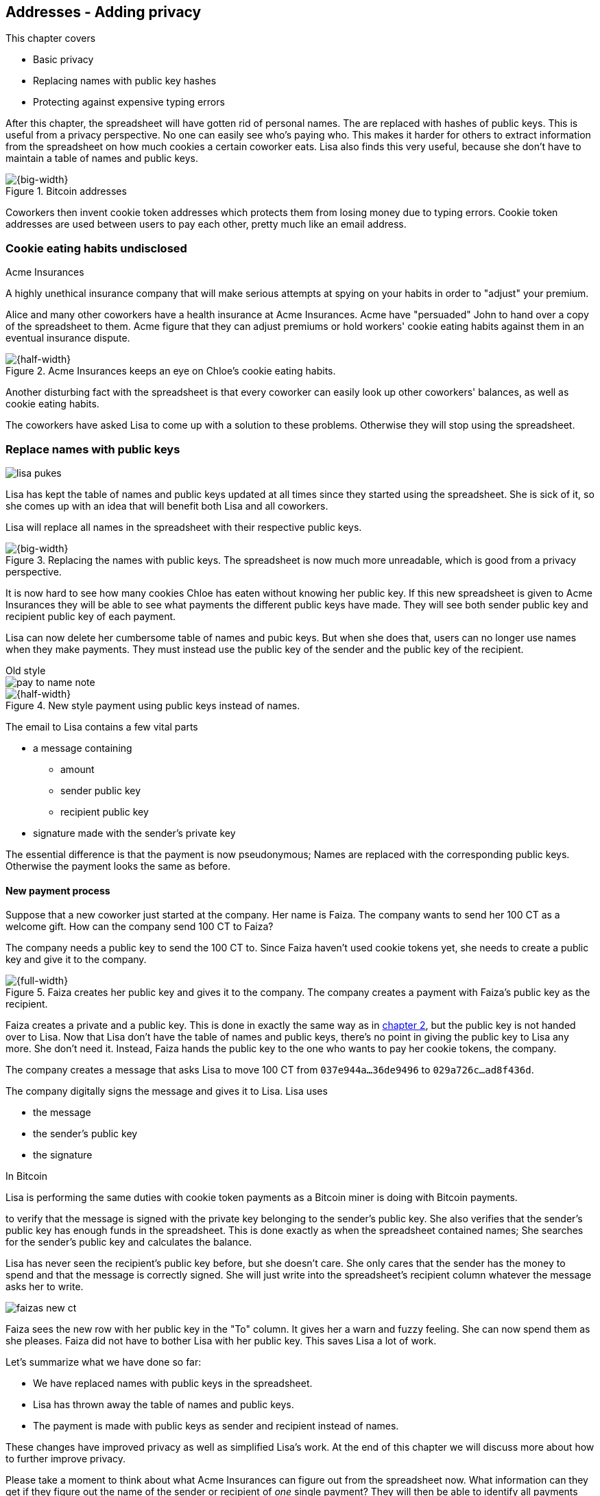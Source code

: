 [[ch03]]
== Addresses - Adding privacy
:imagedir: {baseimagedir}/ch03

This chapter covers

* Basic privacy
* Replacing names with public key hashes
* Protecting against expensive typing errors

After this chapter, the spreadsheet will have gotten rid of personal
names. The are replaced with hashes of public keys. This is useful
from a privacy perspective. No one can easily see who's
paying who. This makes it harder for others to extract information
from the spreadsheet on how much cookies a certain coworker eats. Lisa
also finds this very useful, because she don't have to maintain a
table of names and public keys.

.Bitcoin addresses
image::{imagedir}/visual-toc-addresses.svg[{big-width}]

Coworkers then invent cookie token addresses which protects them from
losing money due to typing errors. Cookie token addresses are used
between users to pay each other, pretty much like an email address.

=== Cookie eating habits undisclosed

.Acme Insurances
****
A highly unethical insurance company that will make serious attempts
at spying on your habits in order to "adjust" your premium.
****

Alice and many other coworkers have a health insurance at Acme
Insurances. Acme have "persuaded" John to hand over a copy of the
spreadsheet to them. Acme figure that they can adjust premiums or hold
workers' cookie eating habits against them in an eventual insurance
dispute.

.Acme Insurances keeps an eye on Chloe's cookie eating habits.
image::{imagedir}/privacy-issues-names.svg[{half-width}]

Another disturbing fact with the spreadsheet is that every coworker
can easily look up other coworkers' balances, as well as cookie eating
habits.

The coworkers have asked Lisa to come up with a solution to these
problems. Otherwise they will stop using the spreadsheet.

=== Replace names with public keys

****
image:{imagedir}/lisa-pukes.svg[]
****

Lisa has kept the table of names and public keys updated at all times
since they started using the spreadsheet. She is sick of it, so she
comes up with an idea that will benefit both Lisa and all coworkers.

Lisa will replace all names in the spreadsheet with their respective
public keys.

.Replacing the names with public keys. The spreadsheet is now much more unreadable, which is good from a privacy perspective.
image::{imagedir}/replace-names-with-public-keys.svg[{big-width}]

It is now hard to see how many cookies Chloe has eaten without knowing
her public key. If this new spreadsheet is given to Acme Insurances
they will be able to see what payments the different public keys have
made. They will see both sender public key and recipient public key of
each payment.

Lisa can now delete her cumbersome table of names and pubic keys. But
when she does that, users can no longer use names when they make
payments. They must instead use the public key of the sender and
the public key of the recipient.

.Old style
****
image::{imagedir}/pay-to-name-note.svg[]
****

.New style payment using public keys instead of names.
image::{imagedir}/payment-with-pubkey.svg[{half-width}]

The email to Lisa contains a few vital parts

* a message containing
** amount
** sender public key
** recipient public key
* signature made with the sender's private key

The essential difference is that the payment is now pseudonymous;
Names are replaced with the corresponding public keys. Otherwise the
payment looks the same as before.

==== New payment process

Suppose that a new coworker just started at the company. Her name is
Faiza. The company wants to send her 100 CT as a welcome gift. How
can the company send 100 CT to Faiza?

The company needs a public key to send the 100 CT to. Since Faiza
haven't used cookie tokens yet, she needs to create a public key and
give it to the company.

.Faiza creates her public key and gives it to the company. The company creates a payment with Faiza's public key as the recipient.
image::{imagedir}/payment-process-pubkey.svg[{full-width}]

Faiza creates a private and a public key. This is done in exactly the
same way as in <<_improving_cookie_token_security,chapter 2>>, but the
public key is not handed over to Lisa. Now that Lisa don't have the
table of names and public keys, there's no point in giving the public
key to Lisa any more. She don't need it. Instead, Faiza hands the
public key to the one who wants to pay her cookie tokens, the company.

The company creates a message that asks Lisa to move 100 CT from `037e944a...36de9496` to `029a726c...ad8f436d`.

The company digitally signs the message and gives it to Lisa. Lisa uses

* the message
* the sender's public key
* the signature

[.inbitcoin]
.In Bitcoin
****
Lisa is performing the same duties with cookie token payments as a
Bitcoin miner is doing with Bitcoin payments.
****

to verify that the message is signed with the private key belonging to
the sender's public key. She also verifies that the sender's public
key has enough funds in the spreadsheet. This is done exactly as when
the spreadsheet contained names; She searches for the sender's public
key and calculates the balance.

Lisa has never seen the recipient's public key before, but she doesn't
care. She only cares that the sender has the money to spend and that
the message is correctly signed. She will just write into the
spreadsheet's recipient column whatever the message asks her to write.

****
image::{imagedir}/faizas-new-ct.svg[]
****

Faiza sees the new row with her public key in the "To" column. It
gives her a warn and fuzzy feeling. She can now spend them as she
pleases. Faiza did not have to bother Lisa with her public key. This
saves Lisa a lot of work.

Let's summarize what we have done so far:

* We have replaced names with public keys in the spreadsheet.
* Lisa has thrown away the table of names and public keys.
* The payment is made with public keys as sender and recipient instead
  of names.

These changes have improved privacy as well as simplified Lisa's
work. At the end of this chapter we will discuss more about how to
further improve privacy.

Please take a moment to think about what Acme Insurances can figure
out from the spreadsheet now. What information can they get if they
figure out the name of the sender or recipient of _one_ single
payment? They will then be able to identify all payments made by that
person.

=== Shorten the public key

Privacy was improved by using public keys in the spreadsheet, but they
do take up a lot of space, compared to the names. The name "John"
takes 4 bytes in the spreadsheet, while a public key takes 33
bytes. Keeping the spreadsheet as small as possible is important,
because a smaller spreadsheet means faster downloading for coworkers
wanting to check their balance and it takes less space on Lisa's hard
drive.

==== Hash public key to 20 bytes

Some developers think that we can replace the 33 byte public keys with
something shorter while still preserving enough security. They suggest
that we replace each public key in the cookie token spreadsheet with a
cryptographic hash of the public key. This is to shorten the senders
and recipients of the spreadsheet, but also to protect user's money if
a flaw in the public key derivation function is found as we will see
later. The hashing is not made with a single cryptographic hash
function, but with two different cryptographic hash functions:

.Replace the public keys with the RIPEMD160 hash of the SHA256 hash of the public key.
image::{imagedir}/hash-public-key.svg[{full-width}]

We will discuss the reason for using two hash functions in the next
section. The public key is first hashed with SHA256, as we are
familiar with from the previous chapter. The result of that
cryptographic hash function is then hashed with RIPEMD160, a
cryptographic hash function that outputs a 160 bit (20 byte)
number. We call this final hash the _public key hash_.

All public keys in the spreadsheet are replaced by their respective
public key hashes.

image::{imagedir}/replace-public-keys-with-hashes.svg[{big-width}]

.Old style payment
****
image::{imagedir}/pay-to-pubkey-note.svg[]
****

The payment process now differs a bit from when Faiza received her 100
CT from the company. Suppose that John wants to buy a cookie.

.John buys a cookie. The sender is still a public key, but the recipient is a public key hash instead of a public key. Lisa needs to create the public key hash from the public key in order to verify the balance and execute the payment.
image::{imagedir}/payment-with-pubkey-hash.svg[{big-width}]

[.inbitcoin]
.P2PKH
****
Most payments in Bitcoin are made with a public key hash as the
recipient. This type is often called pay-to-public-key-hash, or
P2PKH. But there are other types of payments as well.
****

First, the message to Lisa is changed a little bit. John must use the
cafe's _public key hash_ as the recipient. The recipient was
previously a public key. The sender is still a public key in the
message because that public key is needed to verify the
signature. Lisa doesn't keep peoples' public keys around anymore.

Second, since the spreadsheet now contains public key hashes, Lisa
must calculate the public key hash from the sender's public key in
order to check the sender's balance and to be able to enter the
payment into the spreadsheet.

==== Why SHA256 and RIPEMD160?

The choice of RIPEMD160 as the last cryptographic hash function is a
deliberate choice to make the public key hashes shorter. Compare the
output from SHA256 with the output from RIPEMD160:

 SHA256:
 85ae273f0aa730eddf2285d3f3ab071eb29caba1e428db90e6dfbd71b8e1e918
 RIPEMD160:
 5f2613791b36f667fdb8e95608b55e3df4c5f9eb

It's a well-balanced trade-off between security and size. We will
sometimes denote the public key hash as PKH.

But why have two different cryptographic hash functions? In Bitcoin we
don't really know why this exact scheme was chosen, because Satoshi
Nakamoto, the inventor of Bitcoin, has stopped corresponding with the
Bitcoin community. We can only speculate on why it was chosen. Instead
let us discuss some properties of this scheme.

If any one of the hash functions are not pre-image resistant the other
still is. This means that if you can _calculate_ an input to RIPEMD160
that gives a certain PKH output, you still need to pre-image attack
SHA256 (with about 2^255^ guesses) in order to find the
public key. Likewise, if you can calculate an input to SHA256 that
gives a certain output, you first need to pre-image attack RIPEMD160
before you can use that pre-image to calculate the public key.

****
image::{imagedir}/flawed-sha256.svg[]
****

On the other hand, if it turns out that any of the two cryptographic
hash functions' output set is smaller than anticipated, then the
security of the whole chain of hash functions suffers. To make it more
clear, pretend that it turns out that SHA256 only have 100 different
possible output values. Then you can steal money from anyone by trying
different random private keys and calculate the corresponding public
key hash. If the PKH matches your target, you can steal the money. On
average you would only have to test 50 different private keys in order
to steal from one PKH. This property actually gives us the worst of
both worlds, meaning that if any of the two functions are weak, then
the whole chain is weak. The probability that any of these functions
have such a flaw is very small. If there is any such flaw it is
believed that the reduction in the output set is not significant
enough to severely danger the security. Remember, we have yet to find
one single collision in any of these cryptographic hash functions.

Another thing to note is that the two cryptographic hash functions are
developed by very different organizations. RIPEMD160 is developed by a
European university in open collaboration with a broad community of
cryptographers. SHA256 was developed by the United States National
Security Agency, the NSA. Both are considered secure and both have
been subject to scrutiny from a large number of people.

[.gbinfo]
.Has privacy improved?
****
No.
****

Now that we've strengthened the security of our cookie token
spreadsheet, let's think about privacy again. Has this improved
privacy? Is it harder for Acme Insurances to figure out information
about who's paying who now compared to when we used public keys in the
spreadsheet? The answer is no. There is practically a 1-to-1
correspondence between the public keys and the public key
hashes. Using public key hashes does not hide personal information
more than using plain public keys.

=== Avoiding expensive typing errors

When Lisa verifies a payment before executing it, she doesn't care who
the recipient is or if it's even an existing recipient. She will just
put into the recipient column of the spreadsheet whatever the payer
asks her to. She cannot even know if a recipient is valid or not
because she no longer knows everyone's public keys.

This is convenient for Lisa, but it can cause people to lose money if
they are not very careful. Imagine once again that John wants to buy a
cookie. This time he's not careful enough when writing the message.

.John makes a typo on the recipient in the email to Lisa. What now?
image::{imagedir}/payment-to-bad-pubkey-hash.svg[{big-width}]

He makes a typing error on the recipient public key hash. The last
character is `d` when it should have been a `c`. What happens now?

[.gbinfo]
.Any recipient goes
****
There is no "wrong" recipient PKH. Lisa adds any recipient as long as
the signature is valid.
****

John doesn't notice the error and happily signs the message and send
the email to Lisa. Lisa verifies the signature, which verifies fine,
and calculates the public key hash of the sender. She doesn't care
about the recipient. She inserts a new row in the spreadsheet paying
from `5f2613791b36f667fdb8e95608b55e3df4c5f9eb` to
`87e3d1692022a7744bf2406a963c656c8393b1cd`.

Then she considers herself done, moving on to other interesting
tasks. The cafe owner who is searching for his public key hash
in the spreadsheet will not see any incoming payment. John
stands at the counter in the cafe yelling at the cafe owner that he
DID send money, now GIVE ME THE FREAKIN' COOKIE. The cafe owner
refuses. John takes a close look at the spreadsheet and searches for
his public key hash. He find the one he just made and now realizes his
spelling mistake.

****
image:{imagedir}/pkh-pre-image-resistance.svg[]
****

IMPORTANT: John has sent money to a "public key hash" for which there
is no known private key. No one is ever going to be able to spend
those 10 CT, not the cafe, not John, nobody. John has just digitally
burned 10 CT.

Unfortunately, this will probably happen again and again in the future
if nothing is done to prevent it. The problem can happen anywhere from
when the cafe owner reads his own public key hash to give to John, to
when John writes his message before signing it. You could argue that
Lisa could also make this mistake when she updates the spreadsheet,
but she's so thorough that it will _never_ happen. She's just too
good at what she's doing for that to happen. Lisa will never cause
someone else's funds to be burned.

==== Where were we?

****
image::{commonimagedir}/periscope.gif[]
****

This whole chapter deals with Bitcoin addresses. To remind you where
all this fits into Bitcoin, remember this diagram from <<ch01>>:

.Bitcoin addresses.
image::{imagedir}/periscope-digital-signatures-bitcoin-addresses.svg[{half-width}]

We will end up with Bitcoin (cookie token) addresses towards the end
of this chapter. We have just replaced the names in the spreadsheet
with public key hashes. We will now get to Bitcoin addresses. A
Bitcoin address is a _converted public key hash_. It is a public key
hash written in a different way, more suitable for human users and
safe against spelling errors. The public key hash is sent to Lisa (or
Bitcoin nodes), but the address is what users see and give to each
other.

==== Base58check

The security oriented people discuss the problem with typos and comes
up with an idea of Cookie Token Addresses. A cookie token address is a
public key hash _encoded_ so that typing errors will be detected if
they occur. The public key hash can be converted back and forth
between this encoding and plain byte format.

[.inbitcoin]
.Bitcoin addresses
****
Cookie token addresses are exactly the same as the most common version
of Bitcoin addresses. There are however other types of Bitcoin
addresses.
****

Suppose that Faiza feels sorry for John and wants make use of her 100
CT by giving John 20 CT to ease his pain. She doesn't want to make the
same mistake as John did, so she asks John for his cookie token
address. John creates it by encoding his public key hash with a
function called _base58check_:

.Overview of the base58check encoding which transforms a public key hash into a cookie token address
image::{imagedir}/base58check-encoding-simple.svg[{half-width}]

The result is John's cookie token address
`19g6oo8foQF5jfqK9gH2bLkFNwgCenRBPD`. John hands this address to Faiza
who then makes a payment as follows:

.Faiza makes a payment to John's cookie token address. She decodes the address into a public key hash, verifying that the address is not misspelled.
image::{imagedir}/payment-with-address.svg[{half-width}]

[.gbinfo]
.Who uses CT addresses?
****
Cookie token addresses are only used between users to safely transmit
a PKH. Lisa never sees them.
****

The payment process is changed for the payer, but nothing is changed
for Lisa. Faiza will base58check _decode_ John's address into a public
key hash. The decoding will make sure that there were no typing errors
made in the address. How that is done will be covered in the next few
diagrams.

As mentioned previously, a public key hash can be converted to an
address and back to a public key hash. It is _not_ a one-way
function. It's just different ways to _represent_ the public key hash;
Either as a series of bytes or as an address:

image::{imagedir}/base58check-encode-decode.svg[{half-width}]

The email to Lisa is exactly the same as before. The cookie
token address is only used by users. It's not part of Lisa's
validation process or the spreadsheet in any way.

===== Base58check encoding

Let's see how this mysterious base58check encoding and decoding
works.

.Base58check encoding John's public key hash. A version is added to the hash, and then a checksum is created and appended to the versioned hash. Last, the checksummed, versioned hash is base58 encoded.
image::{imagedir}/address-encoding.svg[{full-width}]

The first thing that happens is that a version is added before the
public key hash. The group of people who came up with the idea of
cookie token addresses wanted to make future upgrades to the address
format easy. Right now there is just one version of cookie token
addresses. That version is a single 0 byte.

.Checksum
****
image::{imagedir}/checksum.svg[]
****

To detect typing errors, a checksum is added. A checksum is calculated
from versioned public key hash. To create a checksum, base58check
hashes the versioned public key hash with double SHA256. This means
that it is first hashed with SHA256 and the resulting hash is hashed
again with SHA256. We take the first four bytes of the second hash and
let those four bytes be our checksum. This checksum is then appended
to the versioned public key hash. We will see soon how this checksum
protects us from typing errors. Stay patient!

We started with a public key hash of 20 byte (40 hex characters). But
now that we have added a version and a checksum, we have 25 bytes (50
hex characters). To make up for this increase, we will encode the 25
bytes in a more compact way than hexadecimal encoding.

===== Use a compact encoding

Hex encoding is a very inefficient way to represent bytes of data. It
requires two characters for each byte. We only use 16 different
characters, where each character represent 4 bits, 0000 to 1111.

What if we could use more different characters to represent
data. There are plenty of such encoding schemes. The most widely known
is base64. In base64, each character represent 6 bits of data, but to
do that we would need characters besides just letters and
digits. Base64 uses the following alphabet:

 ABCDEFGHIJKLMNOPQRSTUVWXYZabcdefghijklmnopqrstuvwxyz0123456789+/

The character `A` represent the bits `000000`, `B` represents
`000001`, and the character `/` represents `111111`. This is a very
nice, easy and compact way to represent data with human readable
characters. You have already seen base64 encoded data several times in
this book, but I was too lazy to explain what it was. Can you say
where? Right. The signatures.

But base64 doesn't quite fit the bill for cookie token addresses. We
need an encoding that minimizes the risk of making typing errors, not
just detects them when they happen. Notice how some characters look
very similar in some fonts, lI (minor L, capital I), 0O (zero and
capital Oh). We also need a format that can be easily copy-and-pasted
by users, meaning that special characters, like `+` and `/` should not
be allowed because they will prevent you from marking the whole data
by double-clicking it. If we remove those 6 characters we reduce the
possibility of typing errors. But now we only have 58 characters left,
so we need another type of encoding.

.Base58 encoding and decoding
****
image::{imagedir}/base58-encode-decode.svg[]
****

They came up with a new way to encode data. It's called base58 because
the alphabet is the 58 characters

 123456789ABCDEFGHJKLMNPQRSTUVWXYZabcdefghijkmnopqrstuvwxyz

WARNING: If you feel put off by this low level base58 mumbo jumbo, you
can skip to <<base58check-decoding>> and just accept that base58 is a
way to encode and decode data. For the rest of you, please
continue. It's fun.

In base64, each character represents exactly 6 bits which makes it
straight forward to encode and decode data. But with base58 each
character represents slightly less than 6 bits, but more than 5
bits. We need to encode data differently.

Let's get back to our example where John creates his address. He has
just added a version and a checksum. Now it's time to encode the 25
bytes into the final result, the address.

[id=base58-encoding]
.Encoding John's versioned and checksummed public key hash with base58. The essential part is where you divide the number by 58 and keep the remainders. The remainders are then mapped one by one in the lookup table.
image::{imagedir}/base58.svg[{big-width}]

The overall strategy of base58 is to treat the data as a huge number
that we divide by 58 over and over until the quotient is 0 and keep
the remainders of every division. Each remainder is looked up in the
lookup table and a `1` is appended last for each leading zero byte in
the input. The string is finally reversed and the result is John's
cookie token address. We can note that all cookie token addresses, not
just John's will start with a `1`. This is because the version byte is
`0` which is encoded by the character `1`.

Base58 encoded data like John's address can be decoded back to the
original input of the base58 encoding. I will leave that as an
exercise for the interested reader.

Note that base58 encoding is nothing new. It is a generic way to
convert a decimal number to any other base. You can use the same
algorithm to convert to the base 3 instead; Divide by 3 instead
of 58. Maybe you'd also like to change the lookup table to map 0 to
`0`, 1 to `1` and 2 to `2` to get the digits we are used to. For
example let's write 17 in base 3.

[stem]
++++
17/3=5*3+2 \\
5/3=1*3+2 \\
1/3=0*3+1
++++

Then lookup the remainders in the lookup-table (same digits as the
ones we convert) and we'll get `2 2 1`. Reverse that to get the final
result `1 2 2`. Verify that it's correct by

[stem]
++++
1*3^2+2*3^1+2*3^0=9+6+2=17
++++

[id=base58check-decoding]
==== Base58check decoding

****
image::{imagedir}/base58check-encode-decode-2.svg[]
****

John has just created his cookie token address by base58check encoding
his public key hash. He has given the address to Faiza so that she can
send him 20 CT. Now Faiza needs to write a message to Lisa. In order
to do that she needs Johns public key hash. The great thing about
base58check encoding is that the process can be reversed so that you
can get the public key hash from the address while at the same time
checking for typing errors.

.Base58check decoding is basically done by reversing the base58check encoding. Typing errors are detected when the checksums don't match.
image::{imagedir}/address-decoding.svg[{full-width}]

Faiza takes John's cookie token address and base58 decodes it. Then
the checksum is removed and the remaining part, the versioned public
key hash, is used to calculate the checksum again. The newly
calculated checksum and the just removed checksum must
match. Otherwise some typing error has occurred. If a typing error has
occurred, Faiza would not create the message. Somewhere along the way,
she knows the address got corrupt and refrains from sending an email
to Lisa. She would verify that she entered the address correctly and
that John gave her the correct address to learn where it went wrong.

How safe is the checksum? Suppose that there was a typing error in an
address. What is the probability that the checksum will _not_ detect
the error? The checksum is 4 bytes, which corresponds to 2^32^≈4.3
billion values. The chance is about 1 in 4.3 billion that base58check
fails to detect the typing error. It's pretty safe.

=== Back to privacy

While privacy has improved when we replaced names with public key
hashes, the spreadsheet still reveals some information that Acme
Insurances finds useful.

[.inbitcoin]
.Forensics
****
This technique is often used in Bitcoin, for example during crime
investigations.
****

For example, they could probably figure out that the cafe has the
public key hash `87e3d1692022a7744bf2406a963c656c8393b1cc` because
there are a lot of 10CT payments to that public key hash. From that
they will be able to see what public key hashes are making the most
10CT payments to that public key hash. Let's say that Acme talks to
Faiza and asks her for information about her recent payments. She has
only made one payment so far, the one to John. Faiza, unknowing of why
Acme asks questions, discloses to Acme that the transaction is for
John.

.Dear John,
****
It has come to our attention that you live an unhealthy life. We have
therefore promoted you to a higher risk category. Congratulations.

Sincerely, +
Acme Insurances
****

A week later, John receives a letter from Acme, politely informing him
that he is now promoted to a higher risk category, and his insurance
premium has been adjusted accordingly.

IMPORTANT: There are obviously still privacy issues to deal
with. Luckily, as noted above, users can create as many addresses they
like. For example the cafe could create a unique address for every
incoming payment. And John can create a brand new cookie token address
the next time he will accept cookie tokens from Faiza.

Using unique addresses for each payment will make it harder for Acme
to extract information from the cookie token spreadsheet. They will
not be able to tell which payments belong to the same person.

=== Summary

This chapter started with replacing the names in the spreadsheet with
the users' respective public key hashes.

.The names in the spreadsheet has been replaced with public key hashes.
image::{imagedir}/summary-replace-names-with-pkh.svg[{big-width}]

Then we used base58check to create an address from a public key
hash. Let's put the pieces together and have a look at the whole
cookie token address creation process from random number generator to
the address.

****
image::{imagedir}/address-creation-abstract.svg[]
****

.John creates his cookie token address.
image::{imagedir}/address-creation-summary.svg[{big-width}]

Faiza makes sure no typing errors happens by base58check decoding
the address before signing the message.

.Faiza makes the payment to John and makes sure the address is valid
image::{imagedir}/payment-with-address-summary.svg[{half-width}]

==== System changes

Our concept table is not updated in this chapter. Cookie token
addresses are exactly what Bitcoin use, so we haven't introduced any
concept that differs from Bitcoin.

[%autowidth,options="header"]
.Nothing new in the concept table
|===
| Cookie Tokens | Bitcoin | Covered in
| 1 cookie token | 1 bitcoin | <<ch02>>
| The spreadsheet | The blockchain | <<ch06>>
| Email to Lisa | A transaction | <<ch05>>
| A row in the spreadsheet | A transaction | <<ch05>>
| Lisa | A miner | <<ch07>>
|===

.Toolbox
****
image::{imagedir}/toolbox.svg[]
****

Thanks to PKH and cookie token addresses, Lisa can ditch her table of
public keys. We add PKH and addresses to our toolbox for later use and
release a new version, 3.0, of the cookie token system.

[%autowidth,options="header"]
.Release notes, cookie tokens 3.0
|===
|Version|Feature|How

.2+|image:{commonimagedir}/new.png[role="gbnew"]*3.0*
|Safe from expensive typing errors
|Cookie token addresses
|Privacy improvements
|PKH instead of personal name is stored in spreadsheet.

|2.0
|Secure payments
|Digital signatures solves the problem with the imposter

.2+|1.0
|Simple payment system
|Relies on Lisa being very trustworthy and knowing everyone's face
|Finite money supply
|7,200 New CT rewarded to Lisa daily, halves every four years.
|===


=== Exercises

==== Warm up

. The public key hash (PKH) is shorter, only 160 bits, than the public
key? We made it shorter by using RIPEMD160. Why do we want it shorter?
There are two good reasons.
. Can you convince Lisa to reverse payments?
. Base58check encoding is used to create a cookie token (Bitcoin)
address from a PKH. Can you reverse that process to create a PKH from
an address?
. When is base58check decoding used, and by whom?
. Base58 encode the two bytes 0047. Use the diagram below. You may
skip this exercise if you didn't read the section on base58 encoding.
+
image::{imagedir}/base58.svg[]

. What in an address makes it pretty safe from typing errors?

==== Dig in

.John's money
****
image::{imagedir}/exercise-johns-money.svg[]
****
[start=7]
. Imagine that John wants a cookie from the cafe. He has two
addresses, @~1~ with balance 5 cookie tokens and @~2~ with 8 cookie
tokens. His total balance is 13 CT so he should afford to pay 10 CT
for a cookie. Give an example of how he could pay 10 CT to the cafe?

. Is it possible to deduce what addresses were involved in a certain
payment by looking at just the spreadsheet?
+
image::{imagedir}/exercise-deduce-address-or-pubkey.svg[{full-width}]

. Is it possible to deduce what public keys were involved in a
certain payment by looking at just the spreadsheet?

. Suppose that everybody always used unique addresses for each
payment. What information could Acme use to roughly identify the
cafe's addresses?

****
image::{imagedir}/address-creation-exercise.svg[]
****

[start=11]
. Suppose that there was a serious flaw in the public key derivation
function, so that anyone can calculate the private key from a
public key. What prevents a bad guy from stealing your money?

. Suppose that there was a serious flaw in RIPEMD160 so that anyone
can easily figure out a 256 bit pre-image of the PKH. This means that
it is not pre-image resistant. What prevents a bad guy from stealing
your money?

=== Recap

In this chapter you learned that

* Privacy is important for you, not just for criminals.
* Using public key hashes instead of personal names as recipient for
  payments is important for privacy and more secure.
* Encoding a PKH as a Bitcoin address, or cookie token address,
  reduces the risk of sending money into void. The checksum in the
  address will prevent that.
* Only users care about Bitcoin addresses. The Bitcoin network, or
  Lisa, deals with plain public key hashes.
* You can have as many Bitcoin addresses as you like. Using multiple
  addresses, preferably one per received payment, improves your privacy.
